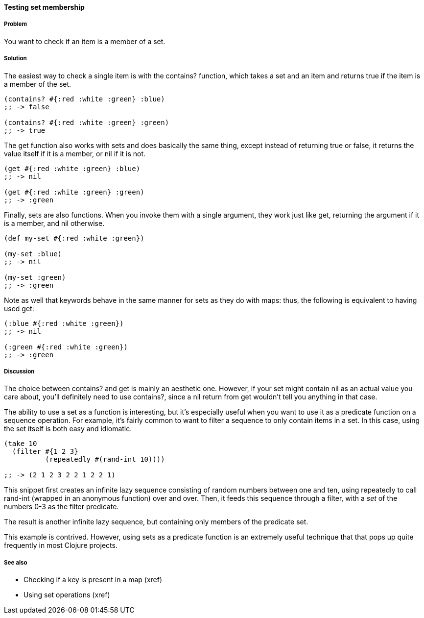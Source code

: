 ==== Testing set membership

===== Problem

You want to check if an item is a member of a set.

===== Solution

The easiest way to check a single item is with the +contains?+
function, which takes a set and an item and returns true if the item
is a member of the set.

[source,clojure]
----
(contains? #{:red :white :green} :blue)
;; -> false

(contains? #{:red :white :green} :green)
;; -> true
----

The +get+ function also works with sets and does basically the same
thing, except instead of returning +true+ or +false+, it returns the
value itself if it is a member, or nil if it is not.

[source,clojure]
----
(get #{:red :white :green} :blue)
;; -> nil

(get #{:red :white :green} :green)
;; -> :green
----

Finally, sets are also functions. When you invoke them with a single
argument, they work just like +get+, returning the argument if it is a
member, and nil otherwise.

[source,clojure]
----
(def my-set #{:red :white :green})

(my-set :blue)
;; -> nil

(my-set :green)
;; -> :green
----

Note as well that keywords behave in the same manner for sets as they
do with maps: thus, the following is equivalent to having used +get+:

[source,clojure]
----
(:blue #{:red :white :green})
;; -> nil

(:green #{:red :white :green})
;; -> :green
----


===== Discussion

The choice between +contains?+ and +get+ is mainly an aesthetic one.
However, if your set might contain +nil+ as an actual value you care
about, you'll definitely need to use +contains?+, since a +nil+ return
from +get+ wouldn't tell you anything in that case.

The ability to use a set as a function is interesting, but it's
especially useful when you want to use it as a predicate function on a
sequence operation. For example, it's fairly common to want to filter
a sequence to only contain items in a set. In this case, using the set
itself is both easy and idiomatic.

[source,clojure]
----
(take 10
  (filter #{1 2 3}
          (repeatedly #(rand-int 10))))

;; -> (2 1 2 3 2 2 1 2 2 1)
----

This snippet first creates an infinite lazy sequence consisting of
random numbers between one and ten, using +repeatedly+ to call
+rand-int+ (wrapped in an anonymous function) over and over. Then, it
feeds this sequence through a filter, with a _set_ of the numbers 0-3
as the filter predicate.

The result is another infinite lazy sequence, but containing only
members of the predicate set.

This example is contrived. However, using sets as a predicate function
is an extremely useful technique that that pops up quite frequently in
most Clojure projects.

===== See also

* Checking if a key is present in a map (xref)
* Using set operations (xref)
